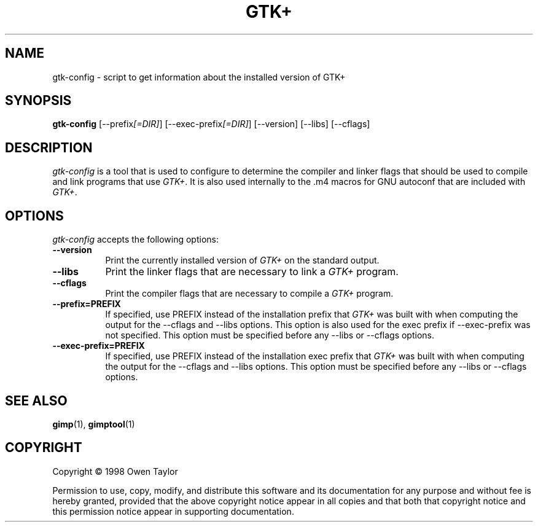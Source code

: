 .TH GTK+ 1 "25 October 1998" Version 1.2.0
.SH NAME
gtk-config - script to get information about the installed version of GTK+
.SH SYNOPSIS
.B gtk-config
[\-\-prefix\fI[=DIR]\fP] [\-\-exec\-prefix\fI[=DIR]\fP] [\-\-version] [\-\-libs] [\-\-cflags]
.SH DESCRIPTION
.PP
\fIgtk-config\fP is a tool that is used to configure to determine
the compiler and linker flags that should be used to compile
and link programs that use \fIGTK+\fP. It is also used internally
to the .m4 macros for GNU autoconf that are included with \fIGTK+\fP.
.
.SH OPTIONS
.l
\fIgtk-config\fP accepts the following options:
.TP 8
.B  \-\-version
Print the currently installed version of \fIGTK+\fP on the standard output.
.TP 8
.B  \-\-libs
Print the linker flags that are necessary to link a \fIGTK+\fP program.
.TP 8
.B  \-\-cflags
Print the compiler flags that are necessary to compile a \fIGTK+\fP program.
.TP 8
.B  \-\-prefix=PREFIX
If specified, use PREFIX instead of the installation prefix that \fIGTK+\fP
was built with when computing the output for the \-\-cflags and
\-\-libs options. This option is also used for the exec prefix
if \-\-exec\-prefix was not specified. This option must be specified
before any \-\-libs or \-\-cflags options.
.TP 8
.B  \-\-exec\-prefix=PREFIX
If specified, use PREFIX instead of the installation exec prefix that
\fIGTK+\fP was built with when computing the output for the \-\-cflags
and \-\-libs options.  This option must be specified before any
\-\-libs or \-\-cflags options.
.SH SEE ALSO
.BR gimp (1),
.BR gimptool (1)
.SH COPYRIGHT
Copyright \(co  1998 Owen Taylor

Permission to use, copy, modify, and distribute this software and its
documentation for any purpose and without fee is hereby granted,
provided that the above copyright notice appear in all copies and that
both that copyright notice and this permission notice appear in
supporting documentation.
